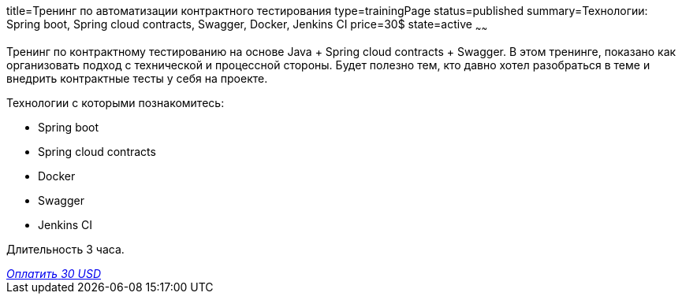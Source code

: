 title=Тренинг по автоматизации контрактного тестирования
type=trainingPage
status=published
summary=Технологии: Spring boot, Spring cloud contracts, Swagger, Docker, Jenkins CI
price=30$
state=active
~~~~~~

Тренинг по контрактному тестированию на основе Java + Spring cloud contracts + Swagger.
В этом тренинге, показано как организовать подход с технической и процессной стороны.
Будет полезно тем, кто давно хотел разобраться в теме и внедрить контрактные тесты у себя на проекте.

Технологии c которыми познакомитесь:

* Spring boot
* Spring cloud contracts
* Docker
* Swagger
* Jenkins CI

Длительность 3 часа.

++++
<style>@import url("//portal.fondy.eu/mportal/static/css/button.css");</style>
<a href="https://pay.fondy.eu/s/ELQt" data-button="" class="f-p-b" style="--fpb-background:#56c64e; --fpb-color:#000000; --fpb-border-color:#ffffff; --fpb-border-width:2px; --fpb-font-weight:400; --fpb-font-size:16px; --fpb-border-radius:9px;">
<i data-text="name">Оплатить</i>
<i data-text="amount">30 USD</i>
<i data-brand="visa"></i><i data-brand="mastercard"></i></a>
++++
